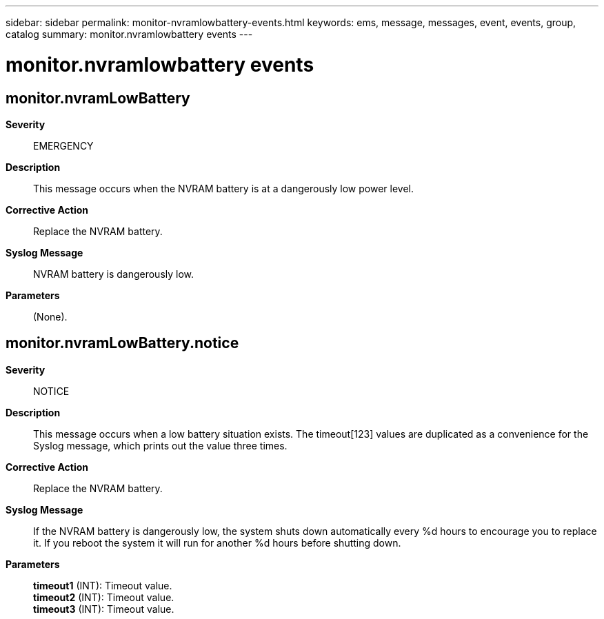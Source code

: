 ---
sidebar: sidebar
permalink: monitor-nvramlowbattery-events.html
keywords: ems, message, messages, event, events, group, catalog
summary: monitor.nvramlowbattery events
---

= monitor.nvramlowbattery events
:toclevels: 1
:hardbreaks:
:nofooter:
:icons: font
:linkattrs:
:imagesdir: ./media/

== monitor.nvramLowBattery
*Severity*::
EMERGENCY
*Description*::
This message occurs when the NVRAM battery is at a dangerously low power level.
*Corrective Action*::
Replace the NVRAM battery.
*Syslog Message*::
NVRAM battery is dangerously low.
*Parameters*::
(None).

== monitor.nvramLowBattery.notice
*Severity*::
NOTICE
*Description*::
This message occurs when a low battery situation exists. The timeout[123] values are duplicated as a convenience for the Syslog message, which prints out the value three times.
*Corrective Action*::
Replace the NVRAM battery.
*Syslog Message*::
If the NVRAM battery is dangerously low, the system shuts down automatically every %d hours to encourage you to replace it. If you reboot the system it will run for another %d hours before shutting down.
*Parameters*::
*timeout1* (INT): Timeout value.
*timeout2* (INT): Timeout value.
*timeout3* (INT): Timeout value.
